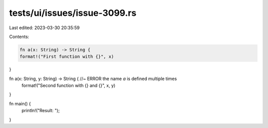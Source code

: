 tests/ui/issues/issue-3099.rs
=============================

Last edited: 2023-03-30 20:35:59

Contents:

.. code-block:: rs

    fn a(x: String) -> String {
    format!("First function with {}", x)
}

fn a(x: String, y: String) -> String { //~ ERROR the name `a` is defined multiple times
    format!("Second function with {} and {}", x, y)
}

fn main() {
    println!("Result: ");
}


